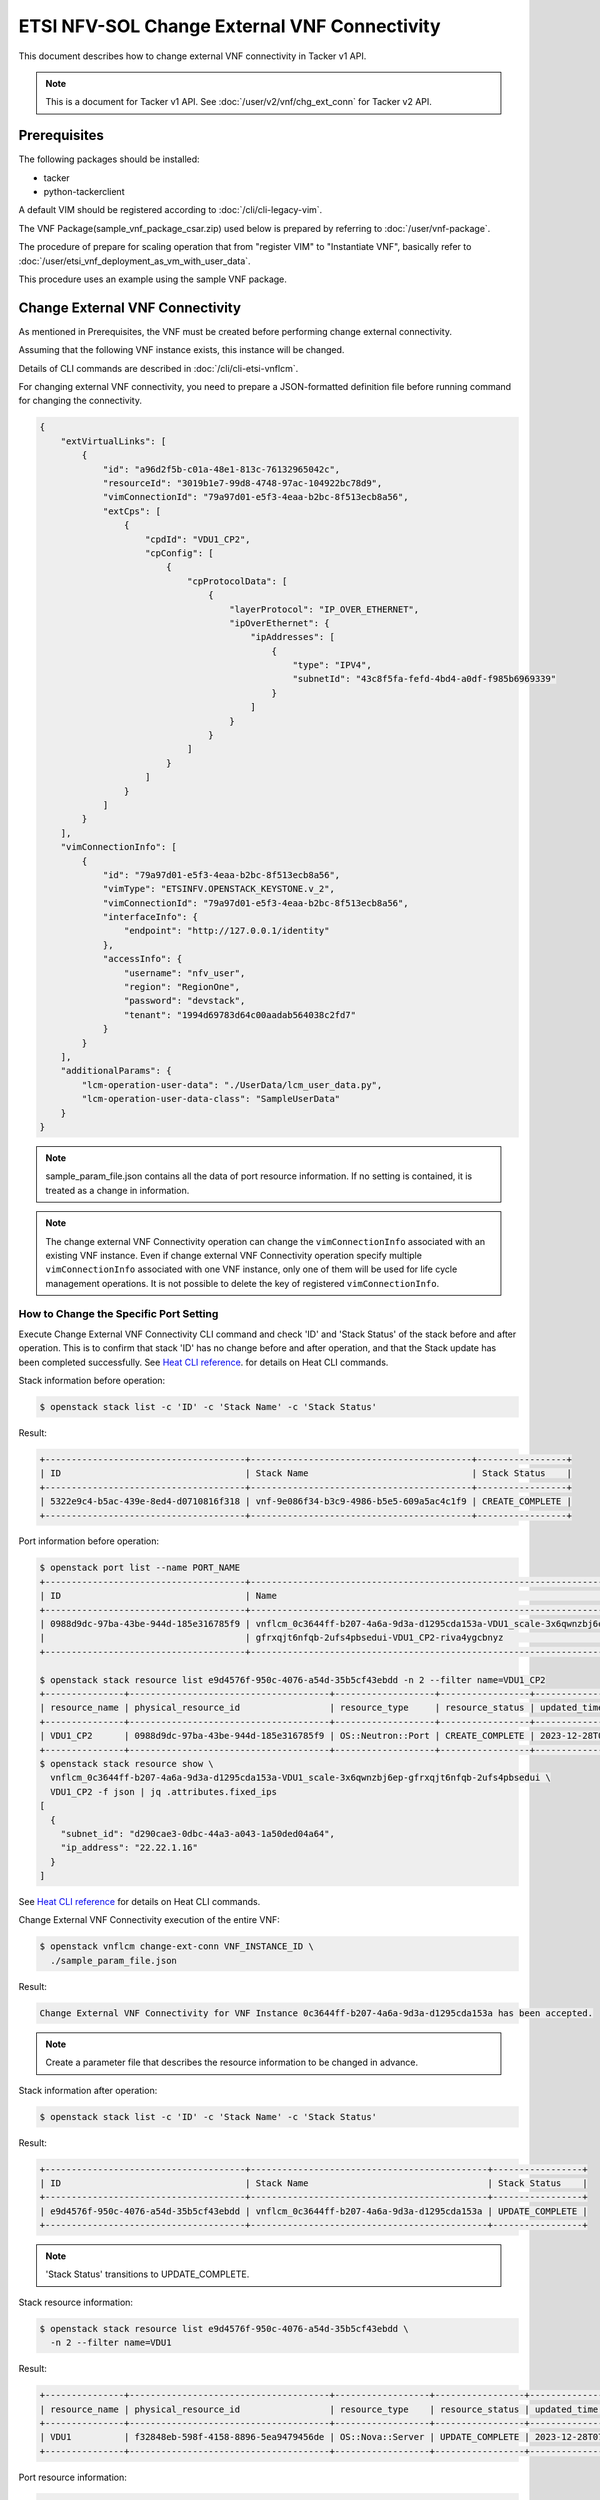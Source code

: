 =============================================
ETSI NFV-SOL Change External VNF Connectivity
=============================================

This document describes how to change external VNF connectivity
in Tacker v1 API.

.. note::

  This is a document for Tacker v1 API.
  See :doc:`/user/v2/vnf/chg_ext_conn` for Tacker v2 API.


Prerequisites
-------------

The following packages should be installed:

* tacker
* python-tackerclient

A default VIM should be registered according to
:doc:`/cli/cli-legacy-vim`.

The VNF Package(sample_vnf_package_csar.zip) used below is prepared
by referring to :doc:`/user/vnf-package`.

The procedure of prepare for scaling operation that from "register VIM" to
"Instantiate VNF", basically refer to
:doc:`/user/etsi_vnf_deployment_as_vm_with_user_data`.

This procedure uses an example using the sample VNF package.


Change External VNF Connectivity
--------------------------------

As mentioned in Prerequisites, the VNF must be created
before performing change external connectivity.

Assuming that the following VNF instance exists,
this instance will be changed.

Details of CLI commands are described in
:doc:`/cli/cli-etsi-vnflcm`.

For changing external VNF connectivity, you need to prepare a JSON-formatted
definition file before running command for changing the connectivity.


.. code-block:: json

  {
      "extVirtualLinks": [
          {
              "id": "a96d2f5b-c01a-48e1-813c-76132965042c",
              "resourceId": "3019b1e7-99d8-4748-97ac-104922bc78d9",
              "vimConnectionId": "79a97d01-e5f3-4eaa-b2bc-8f513ecb8a56",
              "extCps": [
                  {
                      "cpdId": "VDU1_CP2",
                      "cpConfig": [
                          {
                              "cpProtocolData": [
                                  {
                                      "layerProtocol": "IP_OVER_ETHERNET",
                                      "ipOverEthernet": {
                                          "ipAddresses": [
                                              {
                                                  "type": "IPV4",
                                                  "subnetId": "43c8f5fa-fefd-4bd4-a0df-f985b6969339"
                                              }
                                          ]
                                      }
                                  }
                              ]
                          }
                      ]
                  }
              ]
          }
      ],
      "vimConnectionInfo": [
          {
              "id": "79a97d01-e5f3-4eaa-b2bc-8f513ecb8a56",
              "vimType": "ETSINFV.OPENSTACK_KEYSTONE.v_2",
              "vimConnectionId": "79a97d01-e5f3-4eaa-b2bc-8f513ecb8a56",
              "interfaceInfo": {
                  "endpoint": "http://127.0.0.1/identity"
              },
              "accessInfo": {
                  "username": "nfv_user",
                  "region": "RegionOne",
                  "password": "devstack",
                  "tenant": "1994d69783d64c00aadab564038c2fd7"
              }
          }
      ],
      "additionalParams": {
          "lcm-operation-user-data": "./UserData/lcm_user_data.py",
          "lcm-operation-user-data-class": "SampleUserData"
      }
  }


.. note::

  sample_param_file.json contains all the data of port resource information.
  If no setting is contained, it is treated as a change in information.


.. note::

  The change external VNF Connectivity operation can change the
  ``vimConnectionInfo`` associated with an existing VNF instance.
  Even if change external VNF Connectivity operation specify multiple
  ``vimConnectionInfo`` associated with one VNF instance, only one of
  them will be used for life cycle management operations.
  It is not possible to delete the key of registered ``vimConnectionInfo``.


How to Change the Specific Port Setting
~~~~~~~~~~~~~~~~~~~~~~~~~~~~~~~~~~~~~~~

Execute Change External VNF Connectivity CLI command and check 'ID' and
'Stack Status' of the stack before and after operation.
This is to confirm that stack 'ID' has no change before and after operation,
and that the Stack update has been completed successfully.
See `Heat CLI reference`_. for details on Heat CLI commands.

Stack information before operation:

.. code-block:: console

  $ openstack stack list -c 'ID' -c 'Stack Name' -c 'Stack Status'


Result:

.. code-block:: console

  +--------------------------------------+------------------------------------------+-----------------+
  | ID                                   | Stack Name                               | Stack Status    |
  +--------------------------------------+------------------------------------------+-----------------+
  | 5322e9c4-b5ac-439e-8ed4-d0710816f318 | vnf-9e086f34-b3c9-4986-b5e5-609a5ac4c1f9 | CREATE_COMPLETE |
  +--------------------------------------+------------------------------------------+-----------------+


Port information before operation:

.. code-block:: console

  $ openstack port list --name PORT_NAME
  +--------------------------------------+-------------------------------------------------------------------------------------------+-------------------+---------------------------------------------------------------------------+--------+
  | ID                                   | Name                                                                                      | MAC Address       | Fixed IP Addresses                                                        | Status |
  +--------------------------------------+-------------------------------------------------------------------------------------------+-------------------+---------------------------------------------------------------------------+--------+
  | 0988d9dc-97ba-43be-944d-185e316785f9 | vnflcm_0c3644ff-b207-4a6a-9d3a-d1295cda153a-VDU1_scale-3x6qwnzbj6ep-                      | fa:16:3e:fb:f9:87 | ip_address='22.22.1.16', subnet_id='d290cae3-0dbc-44a3-a043-1a50ded04a64' | ACTIVE |
  |                                      | gfrxqjt6nfqb-2ufs4pbsedui-VDU1_CP2-riva4ygcbnyz                                           |                   |                                                                           |        |
  +--------------------------------------+-------------------------------------------------------------------------------------------+-------------------+---------------------------------------------------------------------------+--------+

  $ openstack stack resource list e9d4576f-950c-4076-a54d-35b5cf43ebdd -n 2 --filter name=VDU1_CP2
  +---------------+--------------------------------------+-------------------+-----------------+----------------------+-----------------------------------------------------------------------------------------------+
  | resource_name | physical_resource_id                 | resource_type     | resource_status | updated_time         | stack_name                                                                                    |
  +---------------+--------------------------------------+-------------------+-----------------+----------------------+-----------------------------------------------------------------------------------------------+
  | VDU1_CP2      | 0988d9dc-97ba-43be-944d-185e316785f9 | OS::Neutron::Port | CREATE_COMPLETE | 2023-12-28T02:32:04Z | vnflcm_0c3644ff-b207-4a6a-9d3a-d1295cda153a-VDU1_scale-3x6qwnzbj6ep-gfrxqjt6nfqb-2ufs4pbsedui |
  +---------------+--------------------------------------+-------------------+-----------------+----------------------+-----------------------------------------------------------------------------------------------+
  $ openstack stack resource show \
    vnflcm_0c3644ff-b207-4a6a-9d3a-d1295cda153a-VDU1_scale-3x6qwnzbj6ep-gfrxqjt6nfqb-2ufs4pbsedui \
    VDU1_CP2 -f json | jq .attributes.fixed_ips
  [
    {
      "subnet_id": "d290cae3-0dbc-44a3-a043-1a50ded04a64",
      "ip_address": "22.22.1.16"
    }
  ]


See `Heat CLI reference`_ for details on Heat CLI commands.

Change External VNF Connectivity execution of the entire VNF:

.. code-block:: console

  $ openstack vnflcm change-ext-conn VNF_INSTANCE_ID \
    ./sample_param_file.json


Result:

.. code-block:: console

  Change External VNF Connectivity for VNF Instance 0c3644ff-b207-4a6a-9d3a-d1295cda153a has been accepted.


.. note::

  Create a parameter file that describes the resource information to be changed in advance.


Stack information after operation:

.. code-block:: console

  $ openstack stack list -c 'ID' -c 'Stack Name' -c 'Stack Status'


Result:

.. code-block:: console

  +--------------------------------------+---------------------------------------------+-----------------+
  | ID                                   | Stack Name                                  | Stack Status    |
  +--------------------------------------+---------------------------------------------+-----------------+
  | e9d4576f-950c-4076-a54d-35b5cf43ebdd | vnflcm_0c3644ff-b207-4a6a-9d3a-d1295cda153a | UPDATE_COMPLETE |
  +--------------------------------------+---------------------------------------------+-----------------+


.. note::

  'Stack Status' transitions to UPDATE_COMPLETE.


Stack resource information:

.. code-block:: console

  $ openstack stack resource list e9d4576f-950c-4076-a54d-35b5cf43ebdd \
    -n 2 --filter name=VDU1


Result:

.. code-block:: console

  +---------------+--------------------------------------+------------------+-----------------+----------------------+-----------------------------------------------------------------------------------------------+
  | resource_name | physical_resource_id                 | resource_type    | resource_status | updated_time         | stack_name                                                                                    |
  +---------------+--------------------------------------+------------------+-----------------+----------------------+-----------------------------------------------------------------------------------------------+
  | VDU1          | f32848eb-598f-4158-8896-5ea9479456de | OS::Nova::Server | UPDATE_COMPLETE | 2023-12-28T07:12:36Z | vnflcm_0c3644ff-b207-4a6a-9d3a-d1295cda153a-VDU1_scale-3x6qwnzbj6ep-gfrxqjt6nfqb-2ufs4pbsedui |
  +---------------+--------------------------------------+------------------+-----------------+----------------------+-----------------------------------------------------------------------------------------------+


Port resource information:

.. code-block:: console

  $ openstack port list --name PORT_NAME
  +--------------------------------------+-------------------------------------------------------------------------------------------+-------------------+----------------------------------------------------------------------------+--------+
  | ID                                   | Name                                                                                      | MAC Address       | Fixed IP Addresses                                                         | Status |
  +--------------------------------------+-------------------------------------------------------------------------------------------+-------------------+----------------------------------------------------------------------------+--------+
  | 8fcc7ddf-45cb-4ff6-a17f-4b18b9ab6a63 | vnflcm_0c3644ff-b207-4a6a-9d3a-d1295cda153a-VDU1_scale-3x6qwnzbj6ep-                      | fa:16:3e:75:50:e8 | ip_address='10.10.0.136', subnet_id='43c8f5fa-fefd-4bd4-a0df-f985b6969339' | ACTIVE |
  |                                      | gfrxqjt6nfqb-2ufs4pbsedui-VDU1_CP2-gy4cxuefplkg                                           |                   |                                                                            |        |
  +--------------------------------------+-------------------------------------------------------------------------------------------+-------------------+----------------------------------------------------------------------------+--------+

  $ openstack stack resource list e9d4576f-950c-4076-a54d-35b5cf43ebdd -n 2 --filter name=VDU1_CP2
  +---------------+--------------------------------------+-------------------+-----------------+----------------------+-----------------------------------------------------------------------------------------------+
  | resource_name | physical_resource_id                 | resource_type     | resource_status | updated_time         | stack_name                                                                                    |
  +---------------+--------------------------------------+-------------------+-----------------+----------------------+-----------------------------------------------------------------------------------------------+
  | VDU1_CP2      | 8fcc7ddf-45cb-4ff6-a17f-4b18b9ab6a63 | OS::Neutron::Port | CREATE_COMPLETE | 2023-12-28T07:12:35Z | vnflcm_0c3644ff-b207-4a6a-9d3a-d1295cda153a-VDU1_scale-3x6qwnzbj6ep-gfrxqjt6nfqb-2ufs4pbsedui |
  +---------------+--------------------------------------+-------------------+-----------------+----------------------+-----------------------------------------------------------------------------------------------+
  $ openstack stack resource show \
    vnflcm_0c3644ff-b207-4a6a-9d3a-d1295cda153a-VDU1_scale-3x6qwnzbj6ep-gfrxqjt6nfqb-2ufs4pbsedui \
    VDU1_CP2 -f json | jq .attributes.fixed_ips
  [
    {
      "subnet_id": "43c8f5fa-fefd-4bd4-a0df-f985b6969339",
      "ip_address": "10.10.0.136"
    }
  ]


.. note::

  'subnet_id' has been changed from 'd290cae3-0dbc-44a3-a043-1a50ded04a64'
  to '43c8f5fa-fefd-4bd4-a0df-f985b6969339'.
  'ip_address' has been changed from '22.22.1.16' to '10.10.0.136'.


.. _NFV-SOL002 v2.6.1 : https://www.etsi.org/deliver/etsi_gs/NFV-SOL/001_099/002/02.06.01_60/gs_NFV-SOL002v020601p.pdf
.. _Heat CLI reference : https://docs.openstack.org/python-openstackclient/latest/cli/plugin-commands/heat.html
